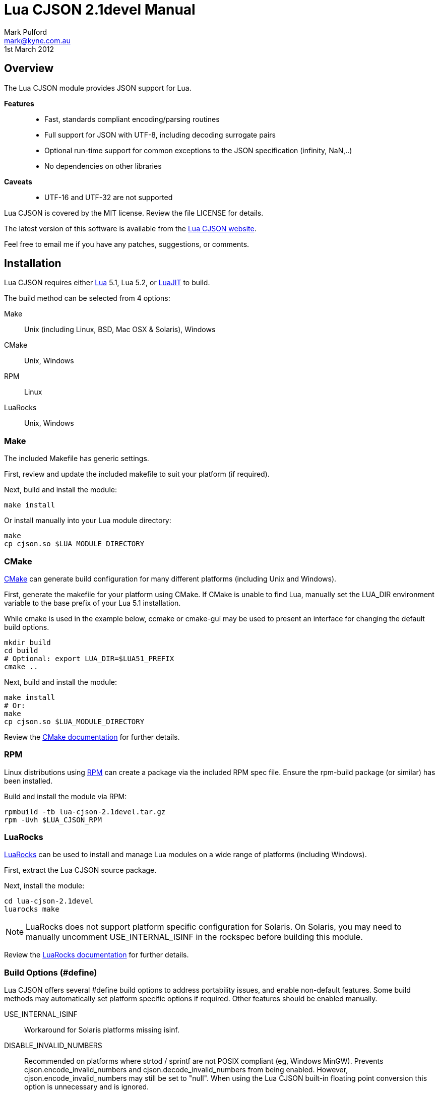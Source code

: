 = Lua CJSON 2.1devel Manual =
Mark Pulford <mark@kyne.com.au>
:revdate: 1st March 2012

Overview
--------

The Lua CJSON module provides JSON support for Lua.

*Features*::
- Fast, standards compliant encoding/parsing routines
- Full support for JSON with UTF-8, including decoding surrogate pairs
- Optional run-time support for common exceptions to the JSON
  specification (infinity, NaN,..)
- No dependencies on other libraries

*Caveats*::
- UTF-16 and UTF-32 are not supported

Lua CJSON is covered by the MIT license. Review the file +LICENSE+ for
details.

The latest version of this software is available from the
http://www.kyne.com.au/%7Emark/software/lua-cjson.php[Lua CJSON website].

Feel free to email me if you have any patches, suggestions, or comments.


Installation
------------

Lua CJSON requires either http://www.lua.org[Lua] 5.1, Lua 5.2, or
http://www.luajit.org[LuaJIT] to build.

The build method can be selected from 4 options:

Make:: Unix (including Linux, BSD, Mac OSX & Solaris), Windows
CMake:: Unix, Windows
RPM:: Linux
LuaRocks:: Unix, Windows


Make
~~~~

The included +Makefile+ has generic settings.

First, review and update the included makefile to suit your platform (if
required).

Next, build and install the module:

[source,sh]
make install

Or install manually into your Lua module directory:

[source,sh]
make
cp cjson.so $LUA_MODULE_DIRECTORY


CMake
~~~~~

http://www.cmake.org[CMake] can generate build configuration for many
different platforms (including Unix and Windows).

First, generate the makefile for your platform using CMake. If CMake is
unable to find Lua, manually set the +LUA_DIR+ environment variable to
the base prefix of your Lua 5.1 installation.

While +cmake+ is used in the example below, +ccmake+ or +cmake-gui+ may
be used to present an interface for changing the default build options.

[source,sh]
mkdir build
cd build
# Optional: export LUA_DIR=$LUA51_PREFIX
cmake ..

Next, build and install the module:

[source,sh]
make install
# Or:
make
cp cjson.so $LUA_MODULE_DIRECTORY

Review the
http://www.cmake.org/cmake/help/documentation.html[CMake documentation]
for further details.


RPM
~~~

Linux distributions using http://rpm.org[RPM] can create a package via
the included RPM spec file. Ensure the +rpm-build+ package (or similar)
has been installed.

Build and install the module via RPM:

[source,sh]
rpmbuild -tb lua-cjson-2.1devel.tar.gz
rpm -Uvh $LUA_CJSON_RPM


LuaRocks
~~~~~~~~

http://luarocks.org[LuaRocks] can be used to install and manage Lua
modules on a wide range of platforms (including Windows).

First, extract the Lua CJSON source package.

Next, install the module:

[source,sh]
cd lua-cjson-2.1devel
luarocks make

[NOTE]
LuaRocks does not support platform specific configuration for Solaris.
On Solaris, you may need to manually uncomment +USE_INTERNAL_ISINF+ in
the rockspec before building this module.

Review the http://luarocks.org/en/Documentation[LuaRocks documentation]
for further details.


[[build_options]]
Build Options (#define)
~~~~~~~~~~~~~~~~~~~~~~~

Lua CJSON offers several +#define+ build options to address portability
issues, and enable non-default features. Some build methods may
automatically set platform specific options if required. Other features
should be enabled manually.

USE_INTERNAL_ISINF:: Workaround for Solaris platforms missing +isinf+.
DISABLE_INVALID_NUMBERS:: Recommended on platforms where +strtod+ /
  +sprintf+ are not POSIX compliant (eg, Windows MinGW). Prevents
  +cjson.encode_invalid_numbers+ and +cjson.decode_invalid_numbers+ from
  being enabled. However, +cjson.encode_invalid_numbers+ may still be
  set to +"null"+. When using the Lua CJSON built-in floating point
  conversion this option is unnecessary and is ignored.


Built-in floating point conversion
^^^^^^^^^^^^^^^^^^^^^^^^^^^^^^^^^^

Lua CJSON may be built with David Gay's
http://www.netlib.org/fp/[floating point conversion routines]. This can
increase overall performance by up to 50% on some platforms when
converting a large amount of numeric data. However, this option reduces
portability and is disabled by default.

USE_INTERNAL_FPCONV:: Enable internal number conversion routines.
IEEE_BIG_ENDIAN:: Must be set on big endian architectures.
MULTIPLE_THREADS:: Must be set if Lua CJSON may be used in a
  multi-threaded application. Requires the _pthreads_ library.


API (Functions)
---------------

Synopsis
~~~~~~~~

[source,lua]
------------
-- Module instantiation
local cjson = require "cjson"
local cjson2 = cjson.new()
local cjson_safe = require "cjson.safe"

-- Translate Lua value to/from JSON
text = cjson.encode(value)
value = cjson.decode(text)

-- Get and/or set Lua CJSON configuration
setting = cjson.decode_invalid_numbers([setting])
setting = cjson.encode_invalid_numbers([setting])
keep = cjson.encode_keep_buffer([keep])
depth = cjson.encode_max_depth([depth])
depth = cjson.decode_max_depth([depth])
convert, ratio, safe = cjson.encode_sparse_array([convert[, ratio[, safe]]])
------------


Module Instantiation
~~~~~~~~~~~~~~~~~~~~

[source,lua]
------------
local cjson = require "cjson"
local cjson2 = cjson.new()
local cjson_safe = require "cjson.safe"
------------

Import Lua CJSON via the Lua +require+ function. Lua CJSON does not
register a global module table.

The +cjson+ module will throw an error during JSON conversion if any
invalid data is encountered. Refer to <<cjson_encode,+cjson.encode+>>
and <<cjson_decode,+cjson.decode+>> for details.

The +cjson.safe+ module behaves identically to the +cjson+ module,
except when errors are encountered during JSON conversion. On error, the
+cjson_safe.encode+ and +cjson_safe.decode+ functions will return
+nil+ followed by the error message.

+cjson.new+ can be used to instantiate an independent copy of the Lua
CJSON module. The new module has a separate persistent encoding buffer,
and default settings.

Lua CJSON can support Lua implementations using multiple preemptive
threads within a single Lua state provided the persistent encoding
buffer is not shared. This can be achieved by one of the following
methods:

- Disabling the persistent encoding buffer with
  <<encode_keep_buffer,+cjson.encode_keep_buffer+>>
- Ensuring each thread calls <<encode,+cjson.encode+>> separately (ie,
  treat +cjson.encode+ as non-reentrant).
- Using a separate +cjson+ module table per preemptive thread
  (+cjson.new+)

[NOTE]
Lua CJSON uses +strtod+ and +snprintf+ to perform numeric conversion as
they are usually well supported, fast and bug free. However, these
functions require a workaround for JSON encoding/parsing under locales
using a comma decimal separator. Lua CJSON detects the current locale
during instantiation to determine and automatically implement the
workaround if required. Lua CJSON should be reinitialised via
+cjson.new+ if the locale of the current process changes. Using a
different locale per thread is not supported.


decode
~~~~~~

[source,lua]
------------
value = cjson.decode(json_text)
------------

+cjson.decode+ will deserialise any UTF-8 JSON string into a Lua value
or table.

UTF-16 and UTF-32 JSON strings are not supported.

+cjson.decode+ requires that any NULL (ASCII 0) and double quote (ASCII
34) characters are escaped within strings. All escape codes will be
decoded and other bytes will be passed transparently. UTF-8 characters
are not validated during decoding and should be checked elsewhere if
required.

JSON +null+ will be converted to a NULL +lightuserdata+ value. This can
be compared with +cjson.null+ for convenience.

By default, numbers incompatible with the JSON specification (infinity,
NaN, hexadecimal) can be decoded. This default can be changed with
<<decode_invalid_numbers,+cjson.decode_invalid_numbers+>>.

.Example: Decoding
[source,lua]
json_text = '[ true, { "foo": "bar" } ]'
value = cjson.decode(json_text)
-- Returns: { true, { foo = "bar" } }

[CAUTION]
Care must be taken after decoding JSON objects with numeric keys. Each
numeric key will be stored as a Lua +string+. Any subsequent code
assuming type +number+ may break.


[[decode_invalid_numbers]]
decode_invalid_numbers
~~~~~~~~~~~~~~~~~~~~~~

[source,lua]
------------
setting = cjson.decode_invalid_numbers([setting])
-- "setting" must be a boolean. Default: true.
------------

Lua CJSON may generate an error when trying to decode numbers not
supported by the JSON specification. _Invalid numbers_ are defined as:

- infinity
- NaN
- hexadecimal

Available settings:

+true+:: Accept and decode _invalid numbers_. This is the default
  setting.
+false+:: Throw an error when _invalid numbers_ are encountered.

The current setting is always returned, and is only updated when an
argument is provided.

[[decode_numbers_as_strings]]
decode_numbers_as_strings
~~~~~~~~~~~~~~~~~~~~~~~~~

[source,lua]
------------
setting = cjson.decode_numbers_as_strings([setting])
-- "setting" must be a boolean. Default: false.
------------

Lua CJSON will parse numbers as strings and return them as strings if
this setting is true.

A typical use case may be for JSON with 64bit numbers and you don't want
to loose precision for those fields as they're converted to Lua_number
which is typically a double.

Available settings:

+true+:: Decode _numbers_ as a string.
+false+:: Decode _numbers_ as Lua numbers. This is the default setting.

The current setting is always returned, and is only updated when an
argument is provided.

[[decode_max_depth]]
decode_max_depth
~~~~~~~~~~~~~~~~

[source,lua]
------------
depth = cjson.decode_max_depth([depth])
-- "depth" must be a positive integer. Default: 1000.
------------

Lua CJSON will generate an error when parsing deeply nested JSON once
the maximum array/object depth has been exceeded. This check prevents
unnecessarily complicated JSON from slowing down the application, or
crashing the application due to lack of process stack space.

An error may be generated before the depth limit is hit if Lua is unable
to allocate more objects on the Lua stack.

By default, Lua CJSON will reject JSON with arrays and/or objects nested
more than 1000 levels deep.

The current setting is always returned, and is only updated when an
argument is provided.


[[encode]]
encode
~~~~~~

[source,lua]
------------
json_text = cjson.encode(value)
------------

+cjson.encode+ will serialise a Lua value into a string containing the
JSON representation.

+cjson.encode+ supports the following types:

- +boolean+
- +lightuserdata+ (NULL value only)
- +nil+
- +number+
- +string+
- +table+

The remaining Lua types will generate an error:

- +function+
- +lightuserdata+ (non-NULL values)
- +thread+
- +userdata+

By default, numbers are encoded with 14 significant digits. Refer to
<<encode_number_precision,+cjson.encode_number_precision+>> for details.

Lua CJSON will escape the following characters within each UTF-8 string:

- Control characters (ASCII 0 - 31)
- Double quote (ASCII 34)
- Forward slash (ASCII 47)
- Blackslash (ASCII 92)
- Delete (ASCII 127)

All other bytes are passed transparently.

[CAUTION]
=========
Lua CJSON will successfully encode/decode binary strings, but this is
technically not supported by JSON and may not be compatible with other
JSON libraries. To ensure the output is valid JSON, applications should
ensure all Lua strings passed to +cjson.encode+ are UTF-8.

Base64 is commonly used to encode binary data as the most efficient
encoding under UTF-8 can only reduce the encoded size by a further
&#126;8%. Lua Base64 routines can be found in the
http://w3.impa.br/%7Ediego/software/luasocket/[LuaSocket] and
http://www.tecgraf.puc-rio.br/%7Elhf/ftp/lua/#lbase64[lbase64] packages.
=========

Lua CJSON uses a heuristic to determine whether to encode a Lua table as
a JSON array or an object. A Lua table with only positive integer keys
of type +number+ will be encoded as a JSON array. All other tables will
be encoded as a JSON object.

Lua CJSON does not use metamethods when serialising tables.

- +rawget+ is used to iterate over Lua arrays
- +next+ is used to iterate over Lua objects

Lua arrays with missing entries (_sparse arrays_) may optionally be
encoded in several different ways. Refer to
<<encode_sparse_array,+cjson.encode_sparse_array+>> for details.

JSON object keys are always strings. Hence +cjson.encode+ only supports
table keys which are type +number+ or +string+. All other types will
generate an error.

[NOTE]
Standards compliant JSON must be encapsulated in either an object (+{}+)
or an array (+[]+). If strictly standards compliant JSON is desired, a
table must be passed to +cjson.encode+.

By default, encoding the following Lua values will generate errors:

- Numbers incompatible with the JSON specification (infinity, NaN)
- Tables nested more than 1000 levels deep
- Excessively sparse Lua arrays

These defaults can be changed with:

- <<encode_invalid_numbers,+cjson.encode_invalid_numbers+>>
- <<encode_max_depth,+cjson.encode_max_depth+>>
- <<encode_sparse_array,+cjson.encode_sparse_array+>>

.Example: Encoding
[source,lua]
value = { true, { foo = "bar" } }
json_text = cjson.encode(value)
-- Returns: '[true,{"foo":"bar"}]'


[[encode_invalid_numbers]]
encode_invalid_numbers
~~~~~~~~~~~~~~~~~~~~~~
[source,lua]
------------
setting = cjson.encode_invalid_numbers([setting])
-- "setting" must a boolean or "null". Default: false.
------------

Lua CJSON may generate an error when encoding floating point numbers not
supported by the JSON specification (_invalid numbers_):

- infinity
- NaN

Available settings:

+true+:: Allow _invalid numbers_ to be encoded using the Javascript
  compatible values +NaN+ and +Infinity+. This will generate
  non-standard JSON, but these values are supported by some libraries.
+"null"+:: Encode _invalid numbers_ as a JSON +null+ value. This allows
  infinity and NaN to be encoded into valid JSON.
+false+:: Throw an error when attempting to encode _invalid numbers_.
  This is the default setting.

The current setting is always returned, and is only updated when an
argument is provided.


[[encode_keep_buffer]]
encode_keep_buffer
~~~~~~~~~~~~~~~~~~

[source,lua]
------------
keep = cjson.encode_keep_buffer([keep])
-- "keep" must be a boolean. Default: true.
------------

Lua CJSON can reuse the JSON encoding buffer to improve performance.

Available settings:

+true+:: The buffer will grow to the largest size required and is not
  freed until the Lua CJSON module is garbage collected. This is the
  default setting.
+false+:: Free the encode buffer after each call to +cjson.encode+.

The current setting is always returned, and is only updated when an
argument is provided.


[[encode_max_depth]]
encode_max_depth
~~~~~~~~~~~~~~~~

[source,lua]
------------
depth = cjson.encode_max_depth([depth])
-- "depth" must be a positive integer. Default: 1000.
------------

Once the maximum table depth has been exceeded Lua CJSON will generate
an error. This prevents a deeply nested or recursive data structure from
crashing the application.

By default, Lua CJSON will generate an error when trying to encode data
structures with more than 1000 nested tables.

The current setting is always returned, and is only updated when an
argument is provided.

.Example: Recursive Lua table
[source,lua]
a = {}; a[1] = a


[[encode_number_precision]]
encode_number_precision
~~~~~~~~~~~~~~~~~~~~~~~

[source,lua]
------------
precision = cjson.encode_number_precision([precision])
-- "precision" must be an integer between 1 and 14. Default: 14.
------------

The amount of significant digits returned by Lua CJSON when encoding
numbers can be changed to balance accuracy versus performance. For data
structures containing many numbers, setting
+cjson.encode_number_precision+ to a smaller integer, for example +3+,
can improve encoding performance by up to 50%.

By default, Lua CJSON will output 14 significant digits when converting
a number to text.

The current setting is always returned, and is only updated when an
argument is provided.


[[encode_sparse_array]]
encode_sparse_array
~~~~~~~~~~~~~~~~~~~

[source,lua]
------------
convert, ratio, safe = cjson.encode_sparse_array([convert[, ratio[, safe]]])
-- "convert" must be a boolean. Default: false.
-- "ratio" must be a positive integer. Default: 2.
-- "safe" must be a positive integer. Default: 10.
------------

Lua CJSON classifies a Lua table into one of three kinds when encoding a
JSON array. This is determined by the number of values missing from the
Lua array as follows:

Normal:: All values are available.
Sparse:: At least 1 value is missing.
Excessively sparse:: The number of values missing exceeds the configured
  ratio.

Lua CJSON encodes sparse Lua arrays as JSON arrays using JSON +null+ for
the missing entries.

An array is excessively sparse when all the following conditions are
met:

- +ratio+ > +0+
- _maximum_index_ > +safe+
- _maximum_index_ > _item_count_ * +ratio+

Lua CJSON will never consider an array to be _excessively sparse_ when
+ratio+ = +0+. The +safe+ limit ensures that small Lua arrays are always
encoded as sparse arrays.

By default, attempting to encode an _excessively sparse_ array will
generate an error. If +convert+ is set to +true+, _excessively sparse_
arrays will be converted to a JSON object.

The current settings are always returned. A particular setting is only
changed when the argument is provided (non-++nil++).

.Example: Encoding a sparse array
[source,lua]
cjson.encode({ [3] = "data" })
-- Returns: '[null,null,"data"]'

.Example: Enabling conversion to a JSON object
[source,lua]
cjson.encode_sparse_array(true)
cjson.encode({ [1000] = "excessively sparse" })
-- Returns: '{"1000":"excessively sparse"}'


API (Variables)
---------------

_NAME
~~~~~

The name of the Lua CJSON module (+"cjson"+).


_VERSION
~~~~~~~~

The version number of the Lua CJSON module (+"2.1devel"+).


null
~~~~

Lua CJSON decodes JSON +null+ as a Lua +lightuserdata+ NULL pointer.
+cjson.null+ is provided for comparison.


[sect1]
References
----------

- http://tools.ietf.org/html/rfc4627[RFC 4627]
- http://www.json.org/[JSON website]


// vi:ft=asciidoc tw=72:
